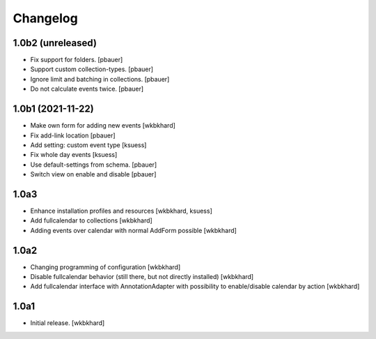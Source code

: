 Changelog
=========

1.0b2 (unreleased)
------------------

- Fix support for folders.
  [pbauer]

- Support custom collection-types.
  [pbauer]

- Ignore limit and batching in collections.
  [pbauer]

- Do not calculate events twice.
  [pbauer]


1.0b1 (2021-11-22)
------------------

- Make own form for adding new events
  [wkbkhard]

- Fix add-link location
  [pbauer]

- Add setting: custom event type
  [ksuess]

- Fix whole day events
  [ksuess]

- Use default-settings from schema.
  [pbauer]

- Switch view on enable and disable
  [pbauer]


1.0a3
------------------

- Enhance installation profiles and resources
  [wkbkhard, ksuess]

- Add fullcalendar to collections
  [wkbkhard]

- Adding events over calendar with normal AddForm possible
  [wkbkhard]

1.0a2
------------------

- Changing programming of configuration
  [wkbkhard]

- Disable fullcalendar behavior (still there, but not directly installed)
  [wkbkhard]

- Add fullcalendar interface with AnnotationAdapter with possibility to enable/disable calendar by action
  [wkbkhard]

1.0a1
------------------

- Initial release.
  [wkbkhard]
